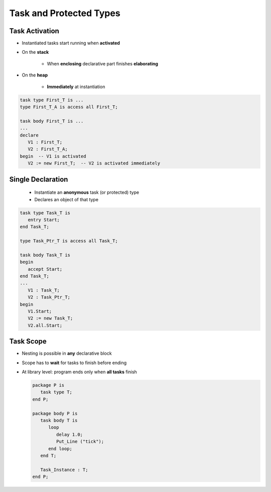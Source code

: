 ==========================
Task and Protected Types
==========================

---------------
Task Activation
---------------

* Instantiated tasks start running when **activated**
* On the **stack**

   - When **enclosing** declarative part finishes **elaborating**

* On the **heap**

   - **Immediately** at instantiation

.. code:: Ada

   task type First_T is ...
   type First_T_A is access all First_T;

   task body First_T is ...
   ...
   declare
      V1 : First_T;
      V2 : First_T_A;
   begin  -- V1 is activated
      V2 := new First_T;  -- V2 is activated immediately

--------------------
Single Declaration
--------------------

 * Instantiate an **anonymous** task (or protected) type
 * Declares an object of that type

.. code:: Ada

   task type Task_T is
      entry Start;
   end Task_T;

   type Task_Ptr_T is access all Task_T;

   task body Task_T is
   begin
      accept Start;
   end Task_T;
   ...
      V1 : Task_T;
      V2 : Task_Ptr_T;
   begin
      V1.Start;
      V2 := new Task_T;
      V2.all.Start;

-----------
Task Scope
-----------

* Nesting is possible in **any** declarative block
* Scope has to **wait** for tasks to finish before ending
* At library level: program ends only when **all tasks** finish

  .. code:: Ada

     package P is
        task type T;
     end P;

     package body P is
        task body T is
           loop
              delay 1.0;
              Put_Line ("tick");
           end loop;
        end T;

        Task_Instance : T;
     end P;
